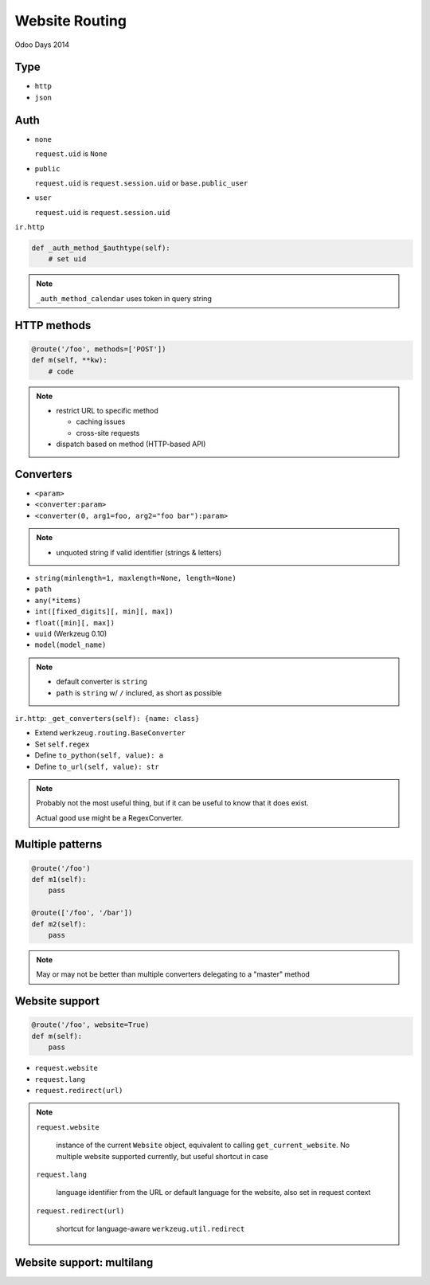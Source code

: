 Website Routing
===============

Odoo Days 2014

Type
----

* ``http``
* ``json``

Auth
----

* ``none``

  ``request.uid`` is ``None``
* ``public``

  ``request.uid`` is ``request.session.uid`` or ``base.public_user``
* ``user``

  ``request.uid`` is ``request.session.uid``

.. nextslide::

``ir.http``

.. code-block:: python

   def _auth_method_$authtype(self):
       # set uid

.. note::

   ``_auth_method_calendar`` uses token in query string

HTTP methods
------------

.. code-block:: python

   @route('/foo', methods=['POST'])
   def m(self, **kw):
       # code

.. only:: training

   .. topic:: Tasks

      1. dispatch same URL to different functions based on HTTP methods (use
         forms)

.. note::

   * restrict URL to specific method

     - caching issues
     - cross-site requests
   * dispatch based on method (HTTP-based API)
   
Converters
----------

* ``<param>``
* ``<converter:param>``
* ``<converter(0, arg1=foo, arg2="foo bar"):param>``

.. note::

   * unquoted string if valid identifier (strings & letters)

.. nextslide::

* ``string(minlength=1, maxlength=None, length=None)``
* ``path``
* ``any(*items)``
* ``int([fixed_digits][, min][, max])``
* ``float([min][, max])``
* ``uuid`` (Werkzeug 0.10)
* ``model(model_name)``

.. only:: training

   .. topic:: Tasks

      1. try out converters in URLs

.. note::

   * default converter is ``string``
   * ``path`` is ``string`` w/ ``/`` inclured, as short as possible

.. nextslide::

``ir.http``: ``_get_converters(self): {name: class}``

* Extend ``werkzeug.routing.BaseConverter``
* Set ``self.regex``
* Define ``to_python(self, value): a``
* Define ``to_url(self, value): str``

.. only:: training

   .. topic:: Tasks

      1. Create and test a converter from hex to dec

.. note::

   Probably not the most useful thing, but if it can be useful to know that it
   does exist.

   Actual good use might be a RegexConverter.

Multiple patterns
-----------------

.. code-block:: python

   @route('/foo')
   def m1(self):
       pass

   @route(['/foo', '/bar'])
   def m2(self):
       pass

.. only:: training

   .. topic:: Tasks

      1. Create a controller with an optional routed parameter

.. note::

   May or may not be better than multiple converters delegating to a "master"
   method

Website support
---------------

.. code-block:: python

   @route('/foo', website=True)
   def m(self):
       pass

* ``request.website``
* ``request.lang``
* ``request.redirect(url)``

.. note::

   ``request.website``

     instance of the current ``Website`` object, equivalent to calling
     ``get_current_website``. No multiple website supported currently, but
     useful shortcut in case

   ``request.lang``

     language identifier from the URL or default language for the website,
     also set in request context

   ``request.redirect(url)``

     shortcut for language-aware ``werkzeug.util.redirect``


Website support: multilang
--------------------------

.. todo explain multilang

.. todo explain website translations
